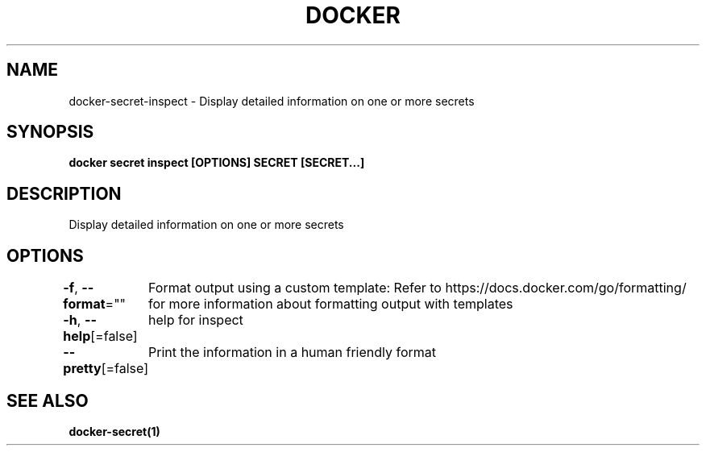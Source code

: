 .nh
.TH "DOCKER" "1" "Jun 2024" "Docker Community" "Docker User Manuals"

.SH NAME
.PP
docker-secret-inspect - Display detailed information on one or more secrets


.SH SYNOPSIS
.PP
\fBdocker secret inspect [OPTIONS] SECRET [SECRET...]\fP


.SH DESCRIPTION
.PP
Display detailed information on one or more secrets


.SH OPTIONS
.PP
\fB-f\fP, \fB--format\fP=""
	Format output using a custom template:
'json':             Print in JSON format
'TEMPLATE':         Print output using the given Go template.
Refer to https://docs.docker.com/go/formatting/ for more information about formatting output with templates

.PP
\fB-h\fP, \fB--help\fP[=false]
	help for inspect

.PP
\fB--pretty\fP[=false]
	Print the information in a human friendly format


.SH SEE ALSO
.PP
\fBdocker-secret(1)\fP
